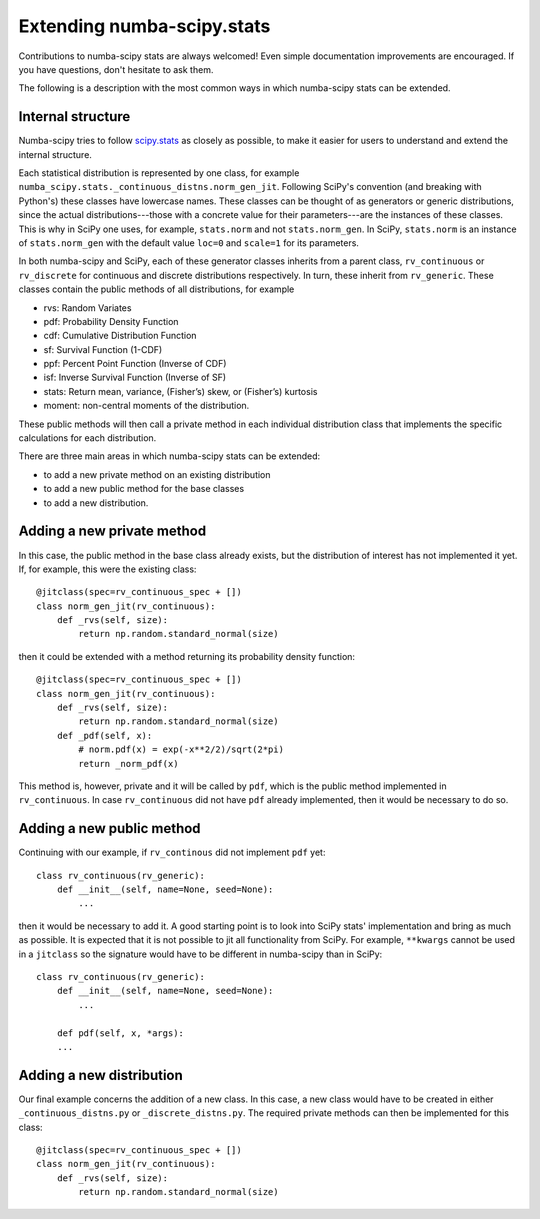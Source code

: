 Extending numba-scipy.stats
===========================

Contributions to numba-scipy stats are always welcomed! Even simple documentation
improvements are encouraged.  If you have questions, don't hesitate to ask them.

The following is a description with the most common ways in which numba-scipy stats can be extended.


Internal structure
-------------------

Numba-scipy tries to follow `scipy.stats <https://docs.scipy.org/doc/scipy/reference/tutorial/stats.html/>`_ as closely as possible, to make it easier for users to understand and extend
the internal structure.

Each statistical distribution is represented by one class, for example
``numba_scipy.stats._continuous_distns.norm_gen_jit``. Following SciPy's convention (and breaking with Python's) these
classes have lowercase names. These classes can be thought of as generators or generic distributions,
since the actual distributions---those with a concrete value for their parameters---are the instances of these classes.
This is why in SciPy one uses, for example, ``stats.norm`` and not ``stats.norm_gen``. In SciPy, ``stats.norm``
is an instance of ``stats.norm_gen`` with the default value ``loc=0`` and ``scale=1`` for its parameters.


In both numba-scipy and SciPy, each of these generator classes inherits from a parent class, ``rv_continuous`` or ``rv_discrete`` for continuous and
discrete distributions respectively. In turn, these inherit from ``rv_generic``. These classes contain the public
methods of all distributions, for example

- rvs: Random Variates

- pdf: Probability Density Function

- cdf: Cumulative Distribution Function

- sf: Survival Function (1-CDF)

- ppf: Percent Point Function (Inverse of CDF)

- isf: Inverse Survival Function (Inverse of SF)

- stats: Return mean, variance, (Fisher’s) skew, or (Fisher’s) kurtosis

- moment: non-central moments of the distribution.

These public methods will then call a private method in each individual distribution class that implements the
specific calculations for each distribution.

There are three main areas in which numba-scipy stats can be extended:

- to add a new private method on an existing distribution
- to add a new public method for the base classes
- to add a new distribution.

Adding a new private method
---------------------------

In this case, the public method in the base class already exists, but the distribution of interest has not implemented
it yet. If, for example, this were the existing class::

    @jitclass(spec=rv_continuous_spec + [])
    class norm_gen_jit(rv_continuous):
        def _rvs(self, size):
            return np.random.standard_normal(size)

then it could be extended with a method returning its probability density function::


    @jitclass(spec=rv_continuous_spec + [])
    class norm_gen_jit(rv_continuous):
        def _rvs(self, size):
            return np.random.standard_normal(size)
        def _pdf(self, x):
            # norm.pdf(x) = exp(-x**2/2)/sqrt(2*pi)
            return _norm_pdf(x)



This method is, however, private and it will be called by ``pdf``,  which is the public method
implemented in ``rv_continuous``.
In case ``rv_continuous`` did not have ``pdf`` already implemented, then it would be necessary to do so.

Adding a new public method
---------------------------

Continuing with our example, if ``rv_continous`` did not implement ``pdf`` yet::

    class rv_continuous(rv_generic):
        def __init__(self, name=None, seed=None):
            ...

then it would be necessary to add it. A good starting point is to look into SciPy stats' implementation and bring
as much as possible. It is expected that it is not possible to jit all functionality from SciPy. For example,
``**kwargs`` cannot be used in a ``jitclass`` so the signature would have to be different in numba-scipy than in SciPy::

    class rv_continuous(rv_generic):
        def __init__(self, name=None, seed=None):
            ...

        def pdf(self, x, *args):
        ...



Adding a new distribution
---------------------------
Our final example concerns the addition of a new class. In this case, a new class would have to be created in either
``_continuous_distns.py`` or ``_discrete_distns.py``. The required private methods can then be implemented for this
class::

    @jitclass(spec=rv_continuous_spec + [])
    class norm_gen_jit(rv_continuous):
        def _rvs(self, size):
            return np.random.standard_normal(size)
